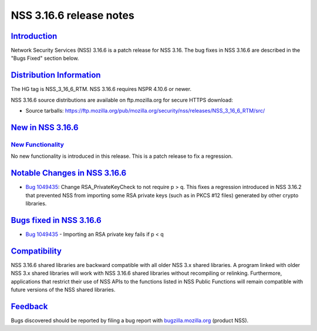 .. _mozilla_projects_nss_nss_3_16_6_release_notes:

NSS 3.16.6 release notes
========================

`Introduction <#introduction>`__
--------------------------------

.. container::

   Network Security Services (NSS) 3.16.6 is a patch release for NSS 3.16. The bug fixes in NSS
   3.16.6 are described in the "Bugs Fixed" section below.

.. _distribution_information:

`Distribution Information <#distribution_information>`__
--------------------------------------------------------

.. container::

   The HG tag is NSS_3_16_6_RTM. NSS 3.16.6 requires NSPR 4.10.6 or newer.

   NSS 3.16.6 source distributions are available on ftp.mozilla.org for secure HTTPS download:

   -  Source tarballs:
      https://ftp.mozilla.org/pub/mozilla.org/security/nss/releases/NSS_3_16_6_RTM/src/

.. _new_in_nss_3.16.6:

`New in NSS 3.16.6 <#new_in_nss_3.16.6>`__
------------------------------------------

.. _new_functionality:

`New Functionality <#new_functionality>`__
~~~~~~~~~~~~~~~~~~~~~~~~~~~~~~~~~~~~~~~~~~

.. container::

   No new functionality is introduced in this release. This is a patch release to fix a regression.

.. _notable_changes_in_nss_3.16.6:

`Notable Changes in NSS 3.16.6 <#notable_changes_in_nss_3.16.6>`__
------------------------------------------------------------------

.. container::

   -  `Bug 1049435 <https://bugzilla.mozilla.org/show_bug.cgi?id=1049435>`__: Change
      RSA_PrivateKeyCheck to not require p > q. This fixes a regression introduced in NSS 3.16.2
      that prevented NSS from importing some RSA private keys (such as in PKCS #12 files) generated
      by other crypto libraries.

.. _bugs_fixed_in_nss_3.16.6:

`Bugs fixed in NSS 3.16.6 <#bugs_fixed_in_nss_3.16.6>`__
--------------------------------------------------------

.. container::

   -  `Bug 1049435 <https://bugzilla.mozilla.org/show_bug.cgi?id=1049435>`__ - Importing an RSA
      private key fails if p < q

`Compatibility <#compatibility>`__
----------------------------------

.. container::

   NSS 3.16.6 shared libraries are backward compatible with all older NSS 3.x shared libraries. A
   program linked with older NSS 3.x shared libraries will work with NSS 3.16.6 shared libraries
   without recompiling or relinking. Furthermore, applications that restrict their use of NSS APIs
   to the functions listed in NSS Public Functions will remain compatible with future versions of
   the NSS shared libraries.

`Feedback <#feedback>`__
------------------------

.. container::

   Bugs discovered should be reported by filing a bug report with
   `bugzilla.mozilla.org <https://bugzilla.mozilla.org/enter_bug.cgi?product=NSS>`__ (product NSS).